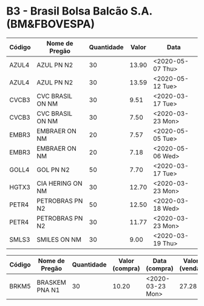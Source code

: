 * B3 - Brasil Bolsa Balcão S.A. (BM&FBOVESPA)

| Código | Nome de Pregão   | Quantidade | Valor | Data             |
|--------+------------------+------------+-------+------------------|
| AZUL4  | AZUL PN N2       |         30 | 13.90 | <2020-05-07 Thu> |
| AZUL4  | AZUL PN N2       |         30 | 13.59 | <2020-05-12 Tue> |
| CVCB3  | CVC BRASIL ON NM |         30 |  9.51 | <2020-03-17 Tue> |
| CVCB3  | CVC BRASIL ON NM |         30 |  7.50 | <2020-03-23 Mon> |
| EMBR3  | EMBRAER ON NM    |         20 |  7.57 | <2020-05-05 Tue> |
| EMBR3  | EMBRAER ON NM    |         20 |  7.18 | <2020-05-06 Wed> |
| GOLL4  | GOL PN N2        |         50 |  7.70 | <2020-03-17 Tue> |
| HGTX3  | CIA HERING ON NM |         30 | 12.70 | <2020-03-23 Mon> |
| PETR4  | PETROBRAS PN N2  |         50 | 12.50 | <2020-03-18 Wed> |
| PETR4  | PETROBRAS PN N2  |         30 | 11.77 | <2020-03-23 Mon> |
| SMLS3  | SMILES ON NM     |         30 |  9.00 | <2020-03-19 Thu> |

| Código | Nome de Pregão | Quantidade | Valor (compra) | Data (compra)    | Valor (venda) | Data (venda)     |
|--------+----------------+------------+----------------+------------------+---------------+------------------|
| BRKM5  | BRASKEM PNA N1 |         30 |          10.20 | <2020-03-23 Mon> |         27.28 | <2020-06-10 Wed> |
